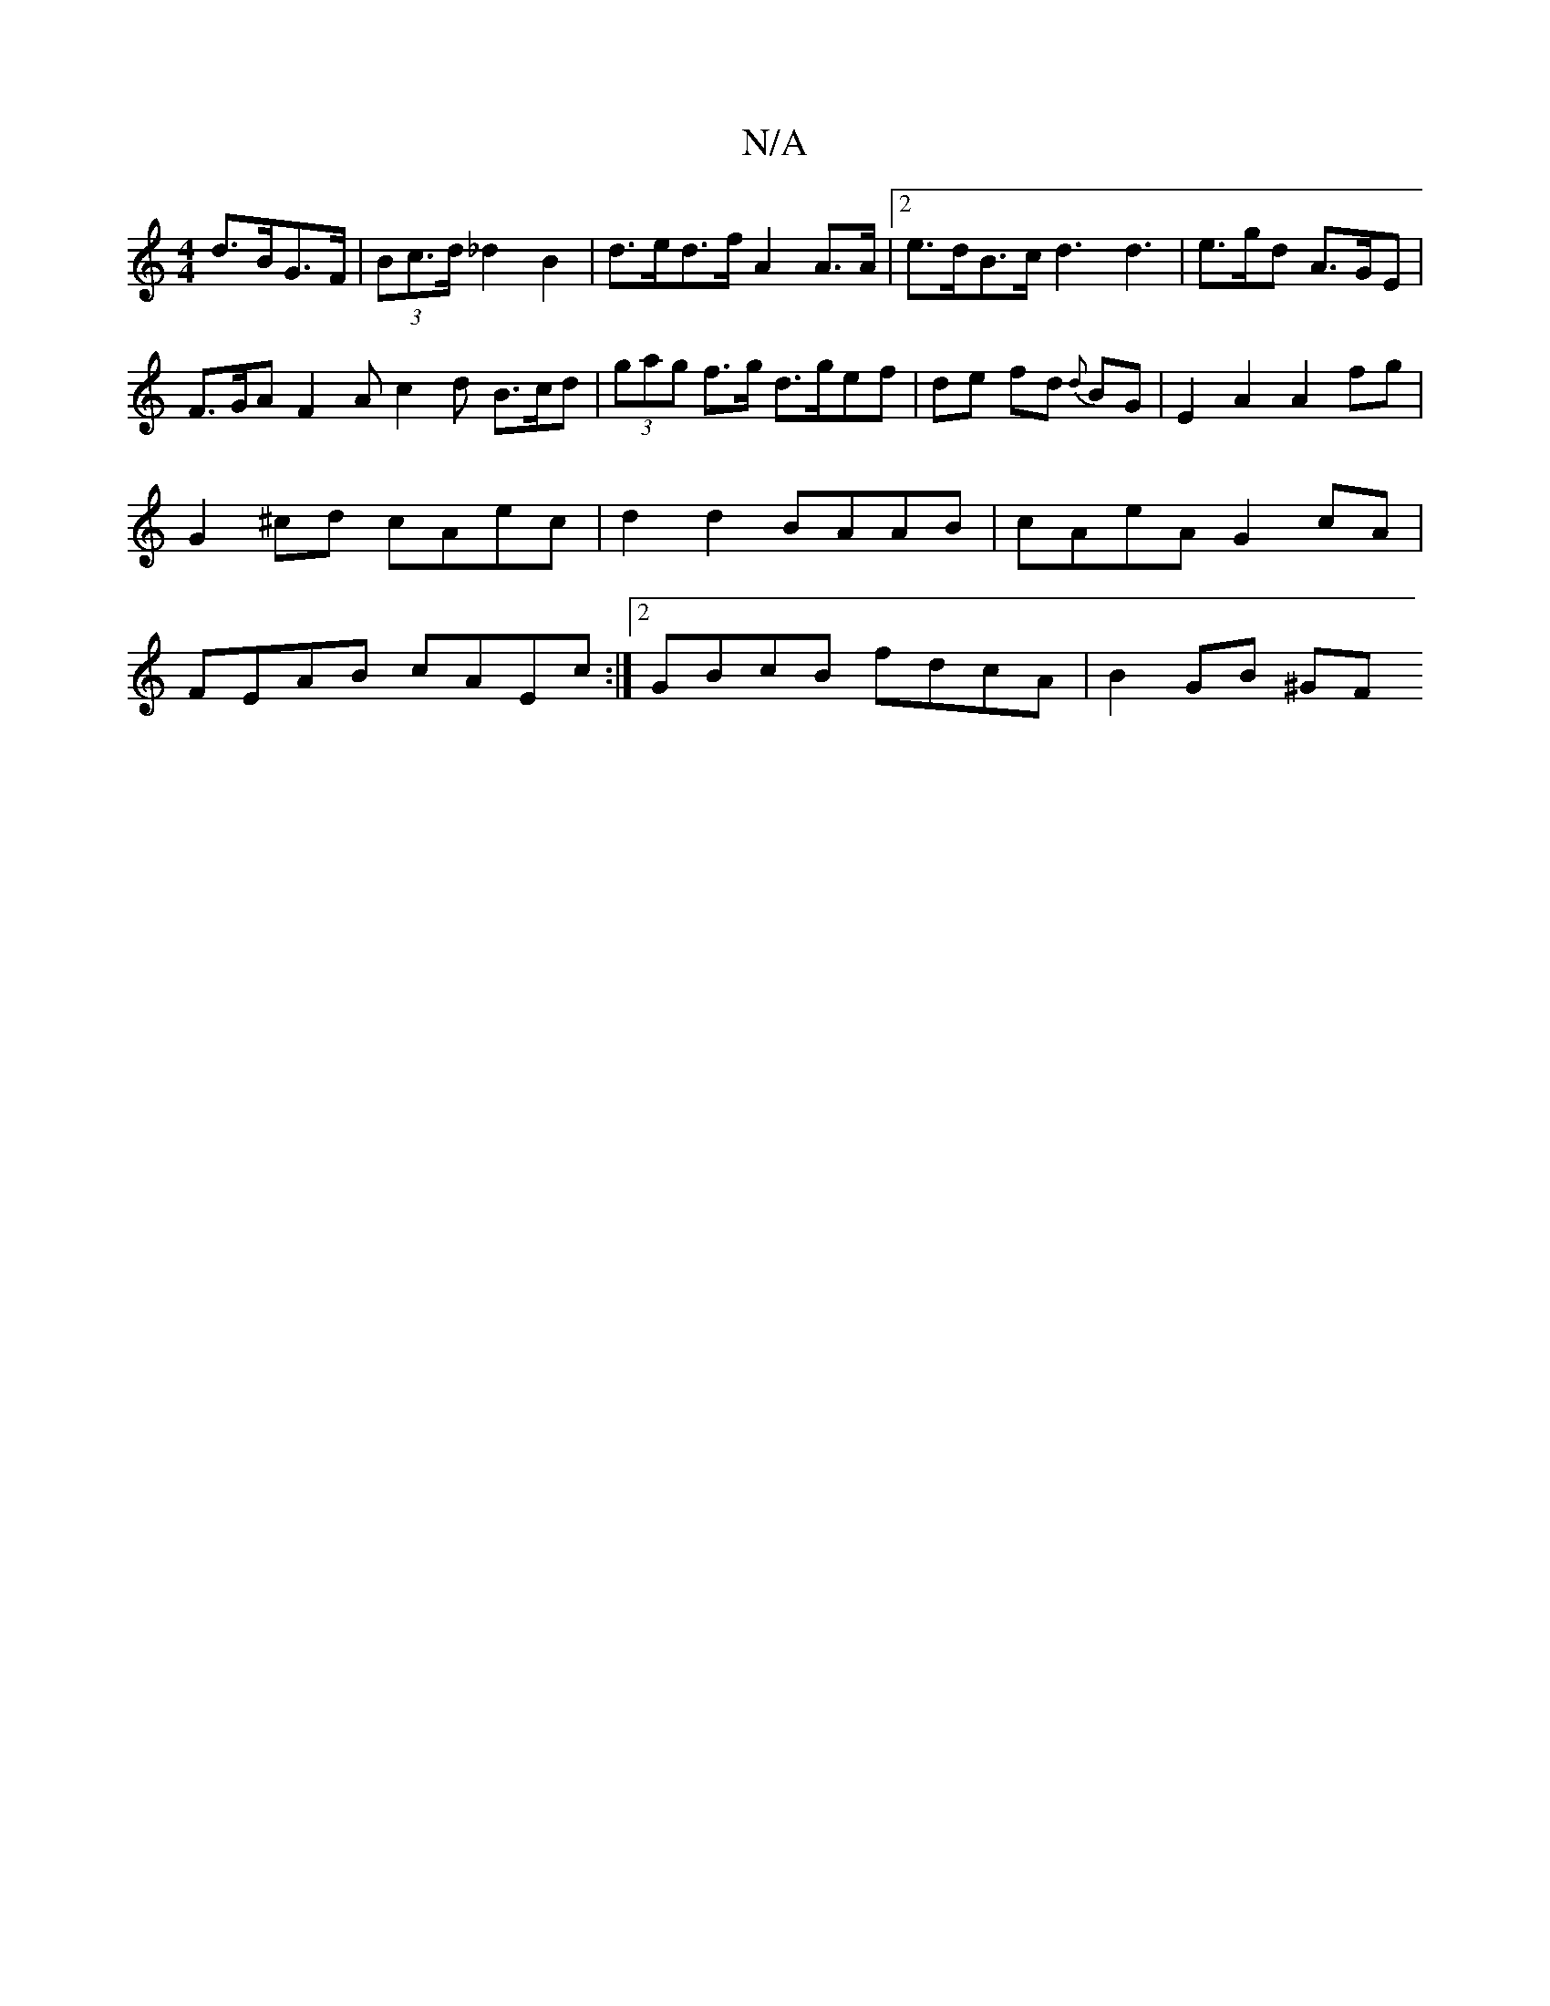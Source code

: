 X:1
T:N/A
M:4/4
R:N/A
K:Cmajor
d>BG>F | (3Bc>d _d2 B2|d>ed>f A2A>A|2 e>dB>c d3 d3 | e>gd A>GE | F>GA F2A c2 d B>cd | (3gag f>g d>gef|de fd {d}BG | E2 A2 A2fg | G2^cd cAec | d2d2 BAAB | cAeA G2cA | FEAB cAEc :|2 GBcB fdcA | B2GB ^GF